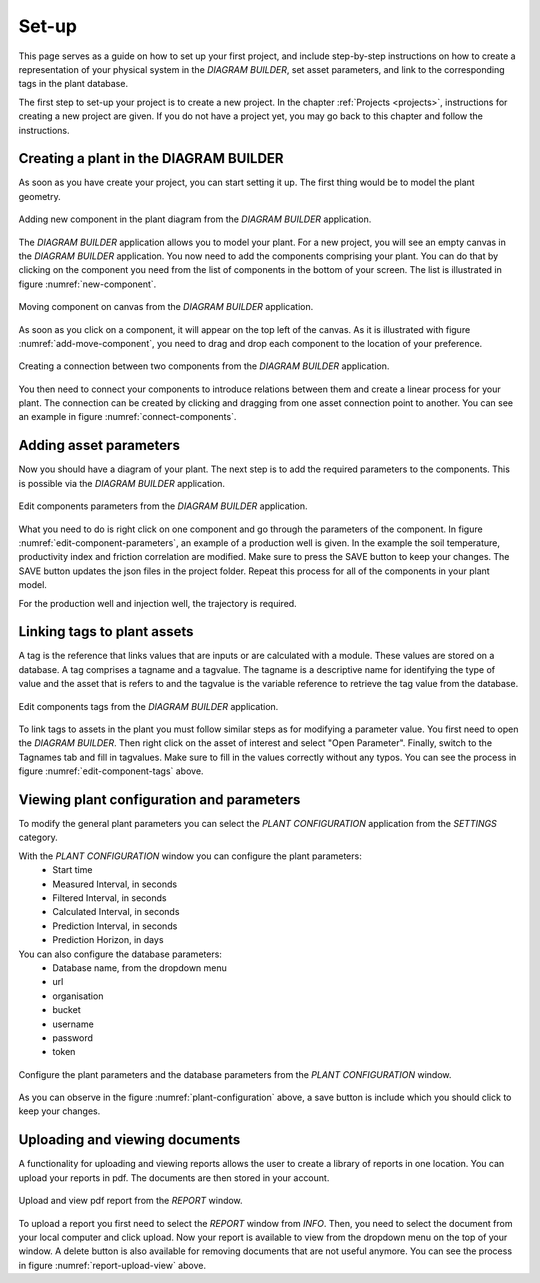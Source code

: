 .. _system-setup:

Set-up
==============================================

This page serves as a guide on how to set up your first project, and include step-by-step instructions on how to create a representation of your physical system in the *DIAGRAM BUILDER*, set asset parameters, and link to the corresponding tags in the plant database.

The first step to set-up your project is to create a new project. In the chapter :ref:`Projects <projects>`, instructions for creating a new project are given. If you do not have a project yet, you may go back to this chapter and follow the instructions.

Creating a plant in the DIAGRAM BUILDER
--------------------------------------------
As soon as you have create your project, you can start setting it up. The first thing would be to model the plant geometry.

.. _new-component:

.. figure:: images/diagram_builder_new_component.png
    :width: 100%
    :align: center

    Adding new component in the plant diagram from the *DIAGRAM BUILDER* application.


The *DIAGRAM BUILDER* application allows you to model your plant. For a new project, you will see an empty canvas in the *DIAGRAM BUILDER* application. You now need to add the components comprising your plant. You can do that by clicking on the component you need from the list of components in the bottom of your screen. The list is illustrated in figure :numref:`new-component`.

.. _add-move-component:

.. figure:: animations/diagram_builder_add_move_component.gif
    :width: 100%
    :align: center

    Moving component on canvas from the *DIAGRAM BUILDER* application.

As soon as you click on a component, it will appear on the top left of the canvas. As it is illustrated with figure :numref:`add-move-component`, you need to drag and drop each component to the location of your preference.

.. _connect-components:

.. figure:: animations/diagram_builder_connect_components.gif
    :width: 100%
    :align: center

    Creating a connection between two components from the *DIAGRAM BUILDER* application.

You then need to connect your components to introduce relations between them and create a linear process for your plant. The connection can be created by clicking and dragging from one asset connection point to another. You can see an example in figure :numref:`connect-components`.

Adding asset parameters
--------------------------------------------
Now you should have a diagram of your plant. The next step is to add the required parameters to the components. This is possible via the *DIAGRAM BUILDER* application.

.. _edit-component-parameters:

.. figure:: animations/diagram_builder_edit_component_parameters.gif
    :width: 100%
    :align: center

    Edit components parameters from the *DIAGRAM BUILDER* application.


What you need to do is right click on one component and go through the parameters of the component. In figure :numref:`edit-component-parameters`, an example of a production well is given. In the example the soil temperature, productivity index and friction correlation are modified. Make sure to press the SAVE button to keep your changes. The SAVE button updates the json files in the project folder. Repeat this process for all of the components in your plant model.

For the production well and injection well, the trajectory is required.



Linking tags to plant assets
--------------------------------------------

A tag is the reference that links values that are inputs or are calculated with a module. These values are stored on a database. A tag comprises a tagname and a tagvalue. The tagname is a descriptive name for identifying the type of value and the asset that is refers to and the tagvalue is the variable reference to retrieve the tag value from the database.

.. _edit-component-tags:

.. figure:: animations/diagram_builder_edit_component_tagvalues.gif
    :width: 100%
    :align: center

    Edit components tags from the *DIAGRAM BUILDER* application.

To link tags to assets in the plant you must follow similar steps as for modifying a parameter value. You first need to open the *DIAGRAM BUILDER*. Then right click on the asset of interest and select "Open Parameter". Finally, switch to the Tagnames tab and fill in tagvalues. Make sure to fill in the values correctly without any typos. You can see the process in figure :numref:`edit-component-tags` above.


Viewing plant configuration and parameters
--------------------------------------------

To modify the general plant parameters you can select the *PLANT CONFIGURATION* application from the *SETTINGS* category.

With the *PLANT CONFIGURATION* window you can configure the plant parameters:
    - Start time
    - Measured Interval, in seconds
    - Filtered Interval, in seconds
    - Calculated Interval, in seconds
    - Prediction Interval, in seconds
    - Prediction Horizon, in days

You can also configure the database parameters:
    - Database name, from the dropdown menu
    - url
    - organisation
    - bucket
    - username
    - password
    - token

.. _plant-configuration:

.. figure:: images/plant_configuration_application.png
    :width: 100%
    :align: center

    Configure the plant parameters and the database parameters from the *PLANT CONFIGURATION* window.

As you can observe in the figure :numref:`plant-configuration` above, a save button is include which you should click to keep your changes.


Uploading and viewing documents
--------------------------------------------
A functionality for uploading and viewing reports allows the user to create a library of reports in one location. You can upload your reports in pdf. The documents are then stored in your account.

.. _report-upload-view:

.. figure:: animations/info_report_upload_view.gif
    :width: 100%
    :align: center

    Upload and view pdf report from the *REPORT* window.

To upload a report you first need to select the *REPORT* window from *INFO*. Then, you need to select the document from your local computer and click upload. Now your report is available to view from the dropdown menu on the top of your window. A delete button is also available for removing documents that are not useful anymore. You can see the process in figure :numref:`report-upload-view` above.
